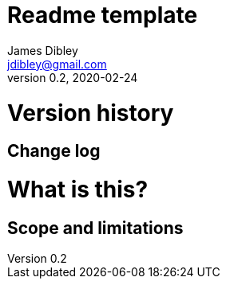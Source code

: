 = Readme template
James Dibley <jdibley@gmail.com>
v0.2, 2020-02-24

= Version history 
== Change log 

= What is this?
== Scope and limitations
